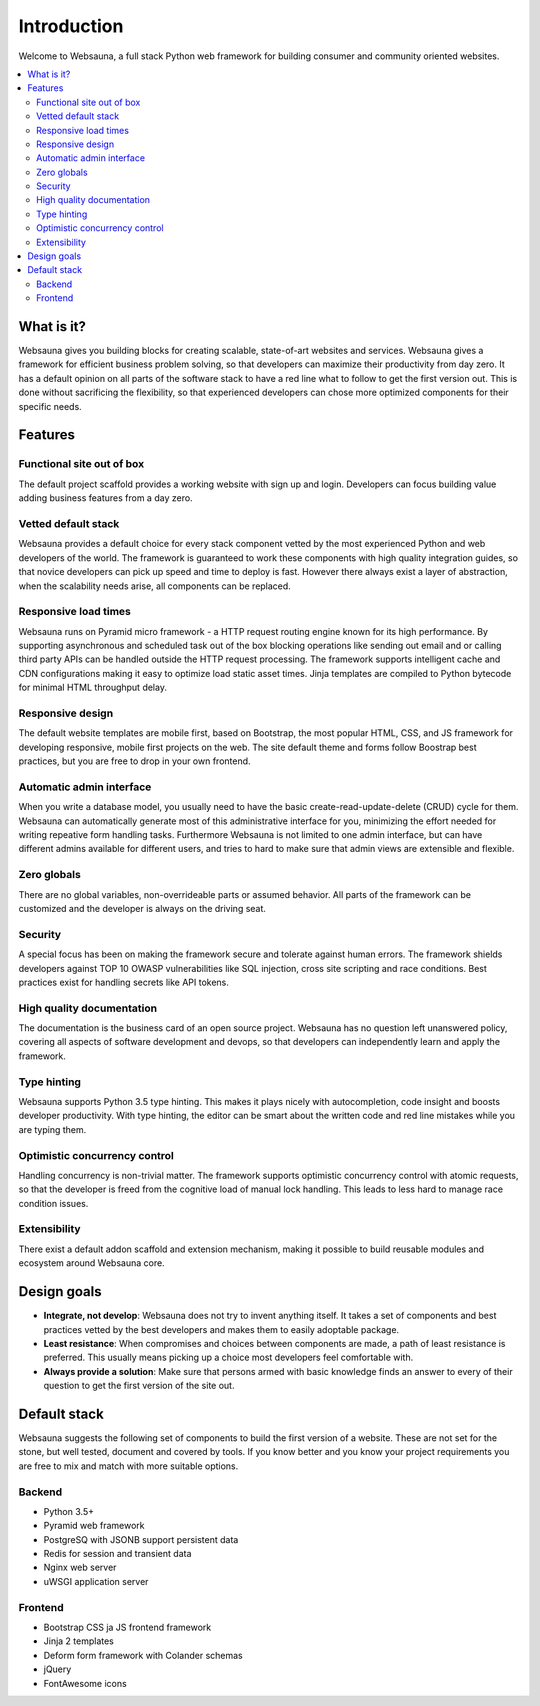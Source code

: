 ============
Introduction
============

Welcome to Websauna, a full stack Python web framework for building consumer and community oriented websites.

.. contents:: :local:

What is it?
===========

Websauna gives you building blocks for creating scalable, state-of-art websites and services. Websauna gives a framework for efficient business problem solving, so that developers can maximize their productivity from day zero. It has a default opinion on all parts of the software stack to have a red line what to follow to get the first version out. This is done without sacrificing the flexibility, so that experienced developers can chose more optimized components for their specific needs.

Features
========

Functional site out of box
--------------------------

The default project scaffold provides a working website with sign up and login. Developers can focus building value adding business features from a day zero.

Vetted default stack
--------------------

Websauna provides a default choice for every stack component vetted by the most experienced Python and web developers of the world. The framework is guaranteed to work these components with high quality integration guides, so that novice developers can pick up speed and time to deploy is fast. However there always exist a layer of abstraction, when the scalability needs arise, all components can be replaced.

Responsive load times
---------------------

Websauna runs on Pyramid micro framework - a HTTP request routing engine known for its high performance. By supporting asynchronous and scheduled task out of the box blocking operations like sending out email and or calling third party APIs can be handled outside the HTTP request processing. The framework supports intelligent cache and CDN configurations making it easy to optimize load static asset times. Jinja templates are compiled to Python bytecode for minimal HTML throughput delay.

Responsive design
-----------------

The default website templates are mobile first, based on Bootstrap, the most popular HTML, CSS, and JS framework for developing responsive, mobile first projects on the web. The site default theme and forms follow Boostrap best practices, but you are free to drop in your own frontend.

Automatic admin interface
-------------------------

When you write a database model, you usually need to have the basic create-read-update-delete (CRUD) cycle for them. Websauna can automatically generate most of this administrative interface for you, minimizing the effort needed for writing repeative form handling tasks. Furthermore Websauna is not limited to one admin interface, but can have different admins available for different users, and tries to hard to make sure that admin views are extensible and flexible.

Zero globals
------------

There are no global variables, non-overrideable parts or assumed behavior. All parts of the framework can be customized and the developer is always on the driving seat.

Security
--------

A special focus has been on making the framework secure and tolerate against human errors. The framework shields developers against TOP 10 OWASP vulnerabilities like SQL injection, cross site scripting and race conditions. Best practices exist for handling secrets like API tokens.

High quality documentation
--------------------------

The documentation is the business card of an open source project. Websauna has no question left unanswered policy, covering all aspects of software development and devops, so that developers can independently learn and apply the framework.

Type hinting
------------

Websauna supports Python 3.5 type hinting. This makes it plays nicely with autocompletion, code insight and boosts developer productivity. With type hinting, the editor can be smart about the written code and red line mistakes while you are typing them.

Optimistic concurrency control
------------------------------

Handling concurrency is non-trivial matter. The framework supports optimistic concurrency control with atomic requests, so that the developer is freed from the cognitive load of manual lock handling. This leads to less hard to manage race condition issues.

Extensibility
-------------

There exist a default addon scaffold and extension mechanism, making it possible to build reusable modules and ecosystem around Websauna core.

Design goals
============

* **Integrate, not develop**: Websauna does not try to invent anything itself. It takes a set of components and best practices vetted by the best developers and makes them to easily adoptable package.

* **Least resistance**: When compromises and choices between components are made, a path of least resistance is preferred. This usually means picking up a choice most developers feel comfortable with.

* **Always provide a solution**: Make sure that persons armed with basic knowledge finds an answer to every of their question to get the first version of the site out.

Default stack
=============

Websauna suggests the following set of components to build the first version of a website. These are not set for the stone, but well tested, document and covered by tools. If you know better and you know your project requirements you are free to mix and match with more suitable options.

Backend
-------

* Python 3.5+

* Pyramid web framework

* PostgreSQ with JSONB support persistent data

* Redis for session and transient data

* Nginx web server

* uWSGI application server

Frontend
--------

* Bootstrap CSS ja JS frontend framework

* Jinja 2 templates

* Deform form framework with Colander schemas

* jQuery

* FontAwesome icons

